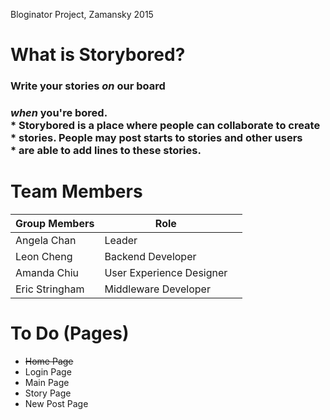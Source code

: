 # Storybored
Bloginator Project, Zamansky 2015

* What is Storybored?

*** Write your stories /on/ our board 
*** /when/ you're bored. \\
*** Storybored is a place where people can collaborate to create \\
*** stories. People may post starts to stories and other users \\
*** are able to add lines to these stories.


* Team Members

| Group Members  | Role                     | 
|----------------|--------------------------|  
| Angela Chan    | Leader                   |
| Leon Cheng     | Backend Developer        |
| Amanda Chiu    | User Experience Designer |
| Eric Stringham | Middleware Developer     |

* To Do (Pages)
- +Home Page+
- Login Page
- Main Page
- Story Page
- New Post Page
